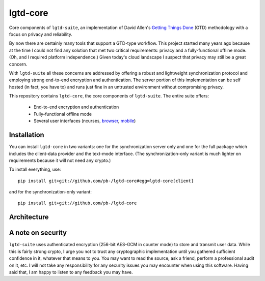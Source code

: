 ---------
lgtd-core
---------

Core components of ``lgtd-suite``, an implementation of David Allen's `Getting Things Done`__ (GTD) methodology with a focus on privacy and reliability.

By now there are certainly many tools that support a GTD-type workflow.
This project started many years ago because at the time I could not find any solution that met two critical requirements: privacy and a fully-functional offline mode.
(Oh, and I required platform independence.)
Given today's cloud landscape I suspect that privacy may still be a great concern.

With ``lgtd-suite`` all these concerns are addressed by offering a robust and lightweight synchronization protocol and employing strong end-to-end encryption and authentication.
The server portion of this implementation can be self hosted (in fact, you have to) and runs just fine in an untrusted environment without compromising privacy.

This repository contains ``lgtd-core``, the core components of ``lgtd-suite``. The entire suite offers:

 * End-to-end encryption and authentication
 * Fully-functional offline mode
 * Several user interfaces (ncurses, `browser`__, `mobile`__)

Installation
------------
You can install ``lgtd-core`` in two variants: one for the synchronization server only and one for the full package which includes the client-data provider and the text-mode interface.
(The synchronization-only variant is much lighter on requirements because it will not need any crypto.)

To install everything, use::

    pip install git+git://github.com/pb-/lgtd-core#egg=lgtd-core[client]

and for the synchronization-only variant::

    pip install git+git://github.com/pb-/lgtd-core

Architecture
------------

A note on security
------------------
``lgtd-suite`` uses authenticated encryption (256-bit AES-GCM in counter mode) to store and transmit user data.
While this is fairly strong crypto, I urge you not to trust any cryptographic implementation until you gathered sufficient confidence in it, whatever that means to you.
You may want to read the source, ask a friend, perform a professional audit on it, etc.
I will not take any responsibility for any security issues you may encounter when using this software.
Having said that, I am happy to listen to any feedback you may have.


__ https://www.google.com/search?q=getting+things+done
__ https://github.com/pb-/lgtd-js
__ https://github.com/pb-/lgtd-android

